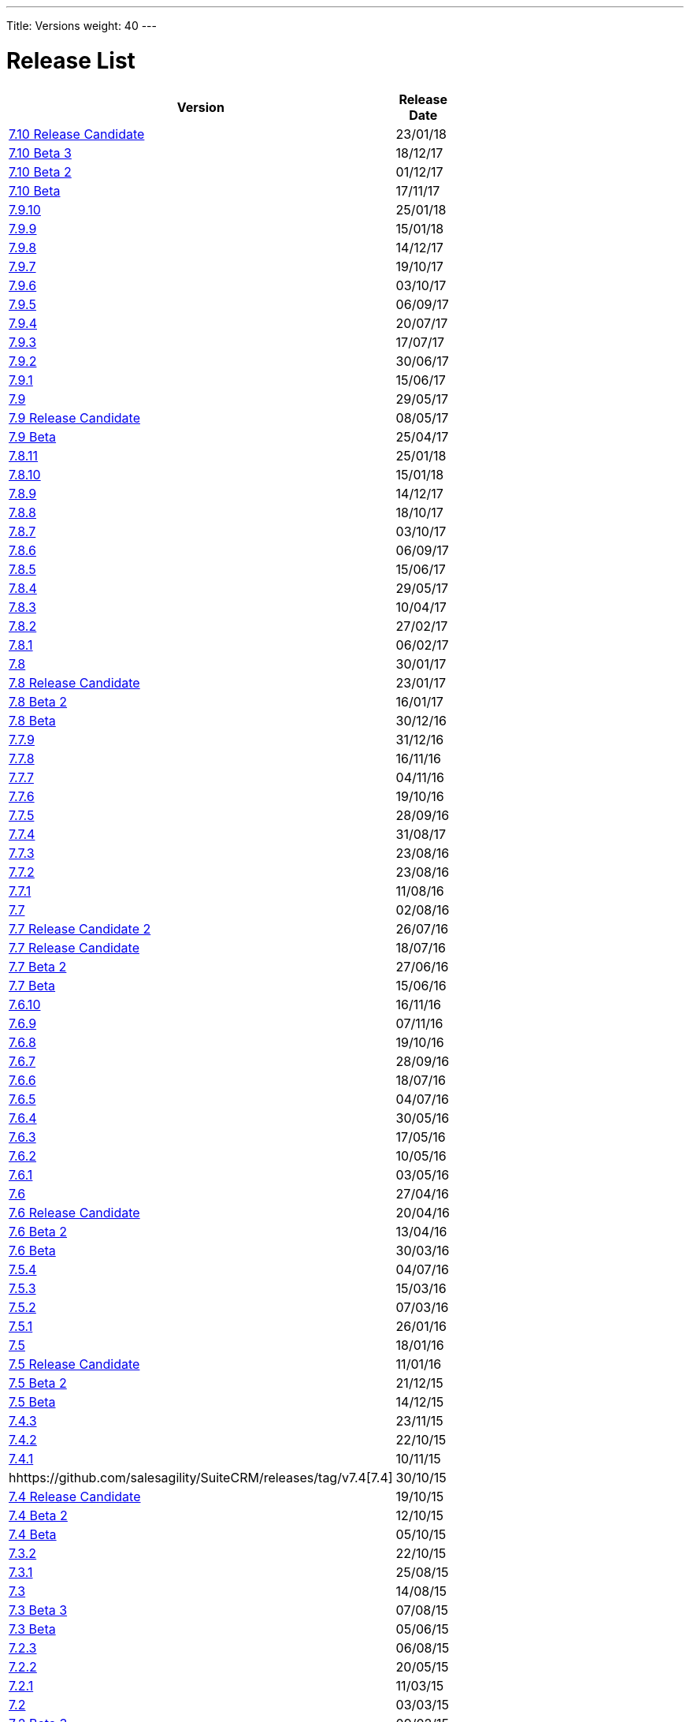 
---
Title: Versions
weight: 40
---

:imagesdir: ./../../images/en/user


= Release List

[width="60%", cols="^,^", options="header"]
|====
|Version |Release Date

|https://github.com/salesagility/SuiteCRM/releases/tag/v7.10-RC[7.10 Release Candidate] |23/01/18

|https://github.com/salesagility/SuiteCRM/releases/tag/v7.10-beta-3[7.10 Beta 3] |18/12/17

|https://github.com/salesagility/SuiteCRM/releases/tag/v7.10-beta-2[7.10 Beta 2] |01/12/17	

|https://github.com/salesagility/SuiteCRM/releases/tag/v7.10-beta[7.10 Beta] |17/11/17

|https://suitecrm.com/wiki/index.php/Release_notes_7.9.10#SuiteCRM_7.9.10[7.9.10] |25/01/18

|https://suitecrm.com/wiki/index.php/Release_notes_7.9.9#SuiteCRM_7.9.9[7.9.9] |15/01/18

|https://suitecrm.com/wiki/index.php/Release_notes_7.9.8#SuiteCRM_7.9.8[7.9.8] |14/12/17

|https://suitecrm.com/wiki/index.php/Release_notes_7.9.7[7.9.7] |19/10/17

|https://suitecrm.com/wiki/index.php/Release_notes_7.9.6#SuiteCRM_7.9.6[7.9.6] |03/10/17

|https://suitecrm.com/wiki/index.php/Release_notes_7.9.5#SuiteCRM_7.9.5[7.9.5] |06/09/17

|https://suitecrm.com/wiki/index.php/Release_notes_7.9.4#SuiteCRM_7.9.4[7.9.4] |20/07/17

|https://suitecrm.com/wiki/index.php/Release_notes_7.9.3#SuiteCRM_7.9.3[7.9.3] |17/07/17

|https://suitecrm.com/wiki/index.php/Release_notes_7.9.2#SuiteCRM_7.9.2[7.9.2] |30/06/17

|https://suitecrm.com/wiki/index.php/Release_notes_7.9.1#SuiteCRM_7.9.1[7.9.1] |15/06/17

|https://suitecrm.com/wiki/index.php/Release_notes_7.9.0#SuiteCRM_7.9.0[7.9] |29/05/17

|https://github.com/salesagility/SuiteCRM/releases/tag/v7.9.0-rc[7.9 Release Candidate] |08/05/17

|https://github.com/salesagility/SuiteCRM/releases/tag/v7.9.0-beta[7.9 Beta] |25/04/17

|https://suitecrm.com/wiki/index.php/Release_notes_7.8.11#SuiteCRM_7.8.11[7.8.11] |25/01/18

|https://suitecrm.com/wiki/index.php/Release_notes_7.8.10#SuiteCRM_7.8.10[7.8.10] |15/01/18

|https://suitecrm.com/wiki/index.php/Release_notes_7.8.9#SuiteCRM_7.8.9[7.8.9] |14/12/17

|https://suitecrm.com/wiki/index.php/Release_notes_7.8.8[7.8.8] |18/10/17

|https://suitecrm.com/wiki/index.php/Release_notes_7.8.7#SuiteCRM_7.8.7[7.8.7]|03/10/17

|https://suitecrm.com/wiki/index.php/Release_notes_7.8.6#SuiteCRM_7.8.6[7.8.6] |06/09/17

|https://suitecrm.com/wiki/index.php/Release_notes_7.8.5#SuiteCRM_7.8.5[7.8.5] |15/06/17

|https://suitecrm.com/wiki/index.php/Release_notes_7.8.4#SuiteCRM_7.8.4[7.8.4] |29/05/17

|https://suitecrm.com/wiki/index.php/Release_notes_7.8.3#SuiteCRM_7.8.3[7.8.3] |10/04/17

|https://suitecrm.com/wiki/index.php/Release_notes_7.8.2#SuiteCRM_7.8.2[7.8.2] |27/02/17

|https://suitecrm.com/wiki/index.php/Release_notes_7.8.1#SuiteCRM_7.8.1[7.8.1] |06/02/17

|https://suitecrm.com/wiki/index.php/Release_notes_7.8#SuiteCRM_7.8[7.8] |30/01/17

|https://github.com/salesagility/SuiteCRM/releases/tag/v7.8.0-rc[7.8 Release Candidate] |23/01/17

|https://github.com/salesagility/SuiteCRM/releases/tag/v7.8.0-beta.2[7.8 Beta 2] |16/01/17

|https://github.com/salesagility/SuiteCRM/releases/tag/v7.8.0-beta[7.8 Beta] |30/12/16

|https://suitecrm.com/wiki/index.php/Release_notes_7.7.9#SuiteCRM_7.7.9[7.7.9] |31/12/16

|https://suitecrm.com/wiki/index.php/Release_notes_7.7.8#SuiteCRM_7.7.8[7.7.8] |16/11/16

|https://suitecrm.com/wiki/index.php/Release_notes_7.7.7#SuiteCRM_7.7.7[7.7.7] |04/11/16

|https://suitecrm.com/wiki/index.php/Release_notes_7.7.6#SuiteCRM_7.7.6[7.7.6] |19/10/16 

|https://suitecrm.com/wiki/index.php/Release_notes_7.7.5#SuiteCRM_7.7.5[7.7.5] |28/09/16

|https://suitecrm.com/wiki/index.php/Release_notes_7.7.4#SuiteCRM_7.7.4[7.7.4] |31/08/17

|https://suitecrm.com/wiki/index.php/Release_notes_7.7.3#SuiteCRM_7.7.3[7.7.3] |23/08/16

|https://suitecrm.com/wiki/index.php/Release_notes_7.7.3#SuiteCRM_7.7.3[7.7.2] |23/08/16

|https://suitecrm.com/wiki/index.php/Release_notes_7.7.1#SuiteCRM_7.7.1[7.7.1] |11/08/16

|https://suitecrm.com/wiki/index.php/Release_notes_7.7#SuiteCRM_7.7[7.7] |02/08/16

|https://github.com/salesagility/SuiteCRM/releases/tag/v7.7-rc2[7.7 Release Candidate 2] |26/07/16

|https://github.com/salesagility/SuiteCRM/releases/tag/v7.7-rc[7.7 Release Candidate] |18/07/16

|https://github.com/salesagility/SuiteCRM/releases/tag/v7.7-beta2[7.7 Beta 2] |27/06/16

|https://github.com/salesagility/SuiteCRM/releases/tag/v7.7-beta1[7.7 Beta] |15/06/16

|https://suitecrm.com/wiki/index.php/Release_notes_7.6.10#SuiteCRM_7.6.10[7.6.10] |16/11/16

|https://suitecrm.com/wiki/index.php/Release_notes_7.6.9#SuiteCRM_7.6.9[7.6.9] |07/11/16

|https://suitecrm.com/wiki/index.php/Release_notes_7.6.8#SuiteCRM_7.6.8[7.6.8] |19/10/16

|https://suitecrm.com/wiki/index.php/Release_notes_7.6.7#SuiteCRM_7.6.7[7.6.7] |28/09/16

|https://suitecrm.com/wiki/index.php/Release_notes_7.6.7#SuiteCRM_7.6.7[7.6.6] |18/07/16

|https://suitecrm.com/wiki/index.php/Release_notes_7.6.5#SuiteCRM_7.6.5[7.6.5] |04/07/16

|https://suitecrm.com/wiki/index.php/Release_notes_7.6.4#SuiteCRM_7.6.4[7.6.4] |30/05/16

|https://suitecrm.com/wiki/index.php/Release_notes_7.6.3#SuiteCRM_7.6.3[7.6.3] |17/05/16

|https://suitecrm.com/wiki/index.php/Release_notes_7.6.2#SuiteCRM_7.6.2[7.6.2] |10/05/16

|https://suitecrm.com/wiki/index.php/Release_notes_7.6.1#SuiteCRM_7.6.1[7.6.1] |03/05/16

|https://suitecrm.com/wiki/index.php/Release_notes_7.6#SuiteCRM_7.6.0[7.6] |27/04/16

|https://github.com/salesagility/SuiteCRM/releases/tag/v7.6-rc[7.6 Release Candidate] |20/04/16

|https://github.com/salesagility/SuiteCRM/releases/tag/v7.6-beta.2[7.6 Beta 2] |13/04/16

|https://github.com/salesagility/SuiteCRM/releases/tag/v7.6-beta-1[7.6 Beta] |30/03/16

|https://suitecrm.com/wiki/index.php/Release_notes_7.5.4#SuiteCRM_7.5.4[7.5.4] |04/07/16

|https://suitecrm.com/wiki/index.php/Release_notes_7.5.3#SuiteCRM_7.5.3[7.5.3] |15/03/16

|https://github.com/salesagility/SuiteCRM/releases/tag/v7.5.2[7.5.2] |07/03/16

|https://github.com/salesagility/SuiteCRM/releases/tag/v7.5.1[7.5.1] |26/01/16

|https://github.com/salesagility/SuiteCRM/releases/tag/v7.5[7.5] |18/01/16

|https://github.com/salesagility/SuiteCRM/releases/tag/v7.5-rc[7.5 Release Candidate] |11/01/16

|https://github.com/salesagility/SuiteCRM/releases/tag/v7.5-beta.2[7.5 Beta 2] |21/12/15

|https://github.com/salesagility/SuiteCRM/releases/tag/v7.5-beta[7.5 Beta] |14/12/15

|https://github.com/salesagility/SuiteCRM/releases/tag/v7.4.3[7.4.3] |23/11/15

|https://github.com/salesagility/SuiteCRM/releases/tag/v7.4.2[7.4.2] |22/10/15

|https://github.com/salesagility/SuiteCRM/releases/tag/v7.4.1[7.4.1] |10/11/15

|hhttps://github.com/salesagility/SuiteCRM/releases/tag/v7.4[7.4] |30/10/15

|https://github.com/salesagility/SuiteCRM/releases/tag/v7.4-rc[7.4 Release Candidate] |19/10/15

|https://github.com/salesagility/SuiteCRM/releases/tag/v7.4-beta.2[7.4 Beta 2] |12/10/15

|https://github.com/salesagility/SuiteCRM/releases/tag/v7.4-beta[7.4 Beta] |05/10/15

|https://suitecrm.com/wiki/index.php/Release_notes_7.3.2#SuiteCRM_7.3.2[7.3.2] |22/10/15

|https://suitecrm.com/wiki/index.php/Release_notes_7.3.1#SuiteCRM_7.3.1[7.3.1] |25/08/15

|https://suitecrm.com/wiki/index.php/Release_notes_7.3.0#SuiteCRM_7.3.0[7.3] |14/08/15

|https://github.com/salesagility/SuiteCRM/releases/tag/v7.3beta3[7.3 Beta 3]	|07/08/15

|https://github.com/salesagility/SuiteCRM/releases/tag/v7.3-beta[7.3 Beta] |05/06/15

|https://suitecrm.com/wiki/index.php/Release_notes_7.2.3#SuiteCRM_7.2.3[7.2.3] |06/08/15

|https://suitecrm.com/wiki/index.php/Release_notes_7.2.2#SuiteCRM_7.2.2[7.2.2] |20/05/15

|https://suitecrm.com/wiki/index.php/Release_notes_7.2.1#SuiteCRM_7.2.1[7.2.1] |11/03/15

|https://suitecrm.com/wiki/index.php/Release_notes_7.2.0#SuiteCRM_7.2.0[7.2] |03/03/15

|https://github.com/salesagility/SuiteCRM/releases/tag/v7.2beta3[7.2 Beta 3] |09/02/15

|https://github.com/salesagility/SuiteCRM/releases/tag/v7.2beta2[7.2 Beta 2]	|09/12/14

|https://github.com/salesagility/SuiteCRM/releases/tag/v7.2beta[7.2 Beta] |31/10/14

|https://suitecrm.com/wiki/index.php/Release_notes_7.1.8#SuiteCRM_7.1.8[7.1.8] |06/08/15

|https://suitecrm.com/wiki/index.php/Release_notes_7.1.7#SuiteCRM_7.1.7[7.1.7] |20/05/15

|https://suitecrm.com/wiki/index.php/Release_notes_7.1.6#SuiteCRM_7.1.6[7.1.6] |11/03/15

|https://suitecrm.com/wiki/index.php/Release_notes_7.1.5#SuiteCRM_7.1.5[7.1.5] |19/01/15

|https://suitecrm.com/wiki/index.php/Release_notes_7.1.4#SuiteCRM_7.1.4[7.1.4] |25/09/14

|https://suitecrm.com/wiki/index.php/Release_notes_7.1.3#SuiteCRM_7.1.3[7.1.3] |13/08/14

|https://suitecrm.com/wiki/index.php/Release_notes_7.1.2#SuiteCRM_7.1.2[7.1.2] |07/07/14

|https://suitecrm.com/wiki/index.php/Release_notes_7.1.1#SuiteCRM_7.1.1[7.1.1] |04/04/14

|https://suitecrm.com/wiki/index.php/Release_notes_7.1.0#SuiteCRM_7.1.0[7.1] |31/03/14

|https://github.com/salesagility/SuiteCRM/releases/tag/v7.1RC2[7.1 Release Candidate 2] |28/03/14

|https://github.com/salesagility/SuiteCRM/releases/tag/v7.1RC[7.1 Release Candidate] |24/03/14

|https://github.com/salesagility/SuiteCRM/releases/tag/v7.1beta2[7.1 Beta 2] |14/03/14

|https://github.com/salesagility/SuiteCRM/releases/tag/v7.1beta[7.1 Beta] |04/02/14

|https://suitecrm.com/wiki/index.php/Release_notes_7.0.2#SuiteCRM_7.0.2[7.0.2] |20/01/14

|https://suitecrm.com/wiki/index.php/Release_notes_7.0.1#SuiteCRM_7.0.1[7.0.1] |04/11/13

|https://suitecrm.com/wiki/index.php/Release_notes_7.0.0#SuiteCRM_7.0.0[7 (release)] |21/10/13
|====